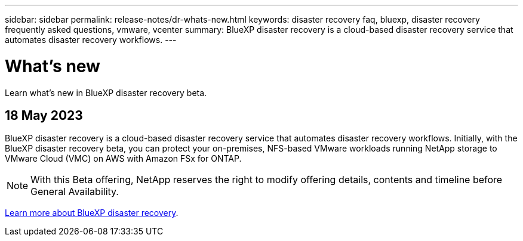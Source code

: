 ---
sidebar: sidebar
permalink: release-notes/dr-whats-new.html
keywords: disaster recovery faq, bluexp, disaster recovery frequently asked questions, vmware, vcenter
summary: BlueXP disaster recovery is a cloud-based disaster recovery service that automates disaster recovery workflows.
---

= What's new
:hardbreaks:
:icons: font
:imagesdir: ../media/

[.lead]
Learn what’s new in BlueXP disaster recovery beta.

//tag::whats-new[]
== 18 May 2023 

BlueXP disaster recovery is a cloud-based disaster recovery service that automates disaster recovery workflows. Initially, with the BlueXP disaster recovery beta, you can protect your on-premises, NFS-based VMware workloads running NetApp storage to VMware Cloud (VMC) on AWS with Amazon FSx for ONTAP. 

NOTE: With this Beta offering, NetApp reserves the right to modify offering details, contents and timeline before General Availability.   

link:https://docs.netapp.com/us-en/bluexp-disaster-recovery/get-started/dr-intro.html[Learn more about BlueXP disaster recovery]. 
//include 3 most recent releases
//end::whats-new[]